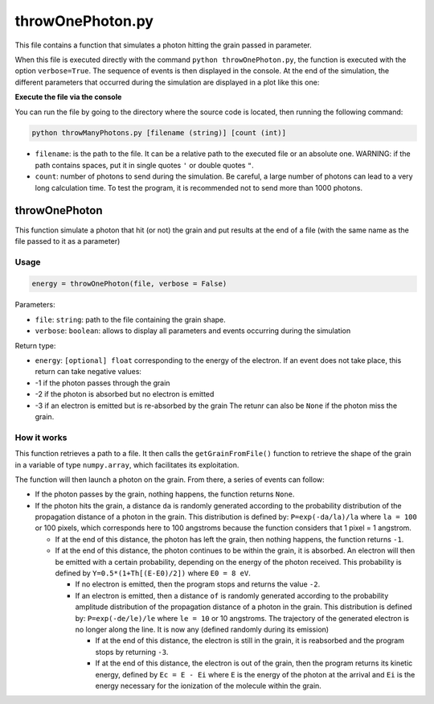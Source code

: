 throwOnePhoton.py
=================

This file contains a function that simulates a photon hitting the grain
passed in parameter.

When this file is executed directly with the command
``python throwOnePhoton.py``, the function is executed with the option
``verbose=True``. The sequence of events is then displayed in the
console. At the end of the simulation, the different parameters that
occurred during the simulation are displayed in a plot like this one:

.. image:: https://vincent.foriel.xyz/wp-content/uploads/2021/09/Capture-decran-2021-09-29-150141-1.png 

    If the photon passes by the grain, if it passes through or if its
    absorption does not cause any electron emission, some of these
    graphs will not be displayed. You will have to restart the
    simulation several times for all the events to take place.

**Execute the file via the console**

You can run the file by going to the directory where the source code is
located, then running the following command:

.. code-block::

    python throwManyPhotons.py [filename (string)] [count (int)]

-  ``filename``: is the path to the file. It can be a relative path to
   the executed file or an absolute one. WARNING: if the path contains
   spaces, put it in single quotes ``'`` or double quotes ``"``.
-  ``count``: number of photons to send during the simulation. Be
   careful, a large number of photons can lead to a very long
   calculation time. To test the program, it is recommended not to send
   more than 1000 photons.

throwOnePhoton
--------------

This function simulate a photon that hit (or not) the grain and put
results at the end of a file (with the same name as the file passed to
it as a parameter)

Usage
~~~~~

.. code-block:: python

    energy = throwOnePhoton(file, verbose = False)

Parameters:

-  ``file``: ``string``: path to the file containing the grain shape.
-  ``verbose``: ``boolean``: allows to display all parameters and events
   occurring during the simulation

Return type:

-  ``energy``: ``[optional] float`` corresponding to the energy of the
   electron. If an event does not take place, this return can take
   negative values:
-  -1 if the photon passes through the grain
-  -2 if the photon is absorbed but no electron is emitted
-  -3 if an electron is emitted but is re-absorbed by the grain The
   retunr can also be ``None`` if the photon miss the grain.

How it works
~~~~~~~~~~~~

This function retrieves a path to a file. It then calls the
``getGrainFromFile()`` function to retrieve the shape of the grain in a
variable of type ``numpy.array``, which facilitates its exploitation.

The function will then launch a photon on the grain. From there, a
series of events can follow:

-  If the photon passes by the grain, nothing happens, the function
   returns ``None``.
-  If the photon hits the grain, a distance ``da`` is randomly generated
   according to the probability distribution of the propagation distance
   of a photon in the grain. This distribution is defined by:
   ``P=exp(-da/la)/la`` where ``la = 100`` or 100 pixels, which
   corresponds here to 100 angstroms because the function considers that
   1 pixel = 1 angstrom.
   
   -  If at the end of this distance, the photon has left the grain, then
      nothing happens, the function returns ``-1``.
   -  If at the end of this distance, the photon continues to be within the
      grain, it is absorbed. An electron will then be emitted with a
      certain probability, depending on the energy of the photon received.
      This probability is defined by ``Y=0.5*(1+Th[(E-E0)/2])`` where
      ``E0 = 8 eV``.

      -  If no electron is emitted, then the program stops and returns the
         value ``-2``.
      -  If an electron is emitted, then a distance ``of`` is randomly
         generated according to the probability amplitude distribution of
         the propagation distance of a photon in the grain. This
         distribution is defined by: ``P=exp(-de/le)/le`` where ``le = 10``
         or 10 angstroms. The trajectory of the generated electron is no
         longer along the line. It is now any (defined randomly during its
         emission)

         -  If at the end of this distance, the electron is still in the
            grain, it is reabsorbed and the program stops by returning ``-3``.
         -  If at the end of this distance, the electron is out of the grain,
            then the program returns its kinetic energy, defined by
            ``Ec = E - Ei`` where ``E`` is the energy of the photon at the
            arrival and ``Ei`` is the energy necessary for the ionization of
            the molecule within the grain.


